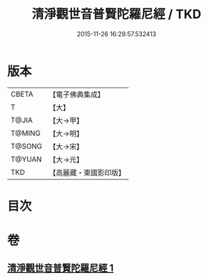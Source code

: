 #+TITLE: 清淨觀世音普賢陀羅尼經 / TKD
#+DATE: 2015-11-26 16:29:57.532413
* 版本
 |     CBETA|【電子佛典集成】|
 |         T|【大】     |
 |     T@JIA|【大→甲】   |
 |    T@MING|【大→明】   |
 |    T@SONG|【大→宋】   |
 |    T@YUAN|【大→元】   |
 |       TKD|【高麗藏・東國影印版】|

* 目次
* 卷
** [[file:KR6j0236_001.txt][清淨觀世音普賢陀羅尼經 1]]
